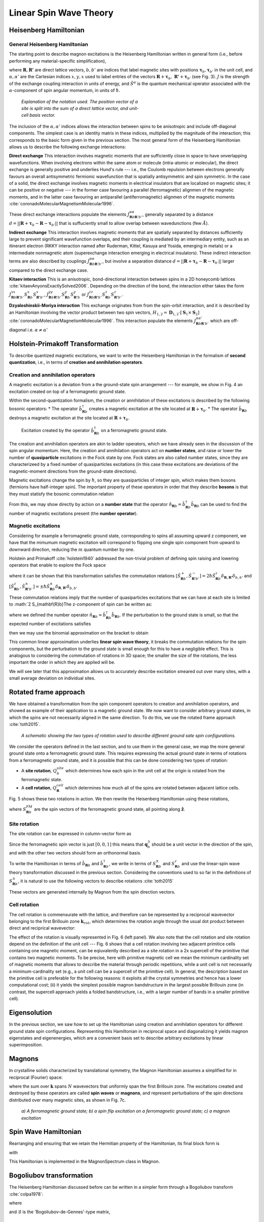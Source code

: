 Linear Spin Wave Theory
========================

Heisenberg Hamiltonian
----------------------

General Heisenberg Hamiltonian
+++++++++++++++++++++++++++++++

The starting point to describe magnon excitations is the Heisenberg Hamiltonian written in general form (i.e., before performing any material-specific simplification),

.. math::
   :label: general_heisenberg_hamiltonian

   H = -\frac{1}{2}\sum_{\mathbf{R},\mathbf{R'}} \sum_{b,b'} \sum_{\alpha, \alpha'} \hat{S}^{\alpha}_{\mathbf{R}b} J^{\alpha\alpha'}_{\mathbf{R}n\mathbf{R'}b'} \hat{S}^{\alpha'}_{\mathbf{R'}b'},

where :math:`\mathbf{R}, \mathbf{R'}` are direct lattice vectors, :math:`b,b'` are indices that label magnetic sites with positions :math:`\mathbf{\tau}_b,\mathbf{\tau}_{b'}` in the unit cell, and :math:`\alpha,\alpha'` are the Cartesian indices :math:`{x,y,x}` used to label entries of the vectors :math:`\mathbf{R}+\mathbf{\tau}_b,\; \mathbf{R'}+\mathbf{\tau}_{b'}` (see Fig. 3). :math:`J` is the strength of the exchange coupling interaction in units of energy, and :math:`\hat{S}^{\alpha}` is the quantum mechanical operator associated with the :math:`\alpha`-component of spin angular momentum, in units of :math:`\hbar`.

.. figure:: R_tau.png
   :figwidth: 400

   *Explanation of the notation used. The position vector of a site is split into the sum of a direct lattice vector, and unit-cell basis vector.*

The inclusion of the :math:`\alpha,\alpha'` indices allows the interaction between spins to be anisotropic and include off-diagonal
components. The simplest case is an identity matrix in these indices, multiplied by the magnitude of the interaction; this corresponds
to the basic form given in the previous section. The most general form of the Heisenberg Hamiltonian allows us to describe the following exchange interactions:

**Direct exchange**
This interaction involves magnetic moments that are sufficiently close in space to have onverlapping wavefunctions.
When involving electrons within the same atom or molecule (intra-atomic or molecular), the direct exchange is generally positive and underlies Hund's rule --- i.e., the Coulomb repulsion between electrons generally favours an overall antisymmetric fermionic wavefunction that is spatially antisymmetric and spin symmetric.
In the case of a solid, the direct exchange involves magnetic moments in electrical insulators that are localized on magnetic sites; it can be positive or negative --- in the former case favouring a parallel (ferromagnetic) alignmen of the magnetic moments, and in the latter case favouring an antiparallel (antiferromagnetic) alignmen of the magnetic moments :cite:`coronadoMolecularMagnetismMolecular1996`.

These direct exchange interactions populate the elements :math:`J_{\mathbf{R}b\mathbf{R}'b'}^{\alpha\alpha}`, generally separated by a distance :math:`d= ||\mathbf{R}+\mathbf{\tau}_b-\mathbf{R}-\mathbf{\tau}_{b'}||` that is suffuciently small to allow overlap between wavedunctions (few :math:`\AA`).

**Indirect exchange**
This interaction involves magnetic moments that are spatially separated by distances sufficiently large to prevent significant wavefunction overlaps, and their coupling is mediated by an intermediary entity, such as an itinerant electron (RKKY interaction named after Ruderman,
Kittel, Kasuya and Yosida, emerging in metals) or a intermediate nonmagnetic atom (superexchange interaction emerging in electrical insulators).
These indirect interaction terms are also described by couplings :math:`J_{\mathbf{R}b\mathbf{R}'b'}^{\alpha\alpha}`, but involve a separation distance :math:`d= ||\mathbf{R}+\mathbf{\tau}_b-\mathbf{R}-\mathbf{\tau}_{b'}||` larger compared to the direct exchange case.

**Kitaev interaction**
This is an anisotropic, bond-directional interaction between spins in a 2D honeycomb lattices :cite:`kitaevAnyonsExactlySolved2006`.
Depending on the direction of the bond, the interaction either takes the form :math:`J_{\mathbf{R}b\mathbf{R'}b'}^{xx}S_{\mathbf{R}b}^x S_{\mathbf{R'}b'}^x`,
:math:`J_{\mathbf{R}b\mathbf{R'}b'}^{yy}S_{\mathbf{R}b}^y S_{\mathbf{R'}b}^y` or :math:`J_{\mathbf{R}b\mathbf{R'}b'}^{zz}S_{\mathbf{R}b}^z S_{\mathbf{R'}b'}^z`.


**Dzyaloshinskii-Moriya interaction**
This exchange originates from from the spin-orbit interaction, and it is described by an Hamiltonian involving the vector product between two spin vectors,  :math:`H_{1,2}=\mathbf{D}_{1,2}\cdot[\mathbf{S}_1 \times \mathbf{S}_2]` :cite:`coronadoMolecularMagnetismMolecular1996`.
This interaction populate the elements :math:`J_{\mathbf{R}b\mathbf{R}'b'}^{\alpha\alpha'}` which are off-diagonal i.e. :math:`\alpha\ne\alpha'`

Holstein-Primakoff Transformation
----------------------------------

To describe quantized magnetic excitations, we want to write the Heisenberg Hamiltonian in the formalism of **second quantization**, i.e.,  in terms of **creation and annihilation operators**.

Creation and annihilation operators
++++++++++++++++++++++++++++++++++++

A magnetic excitation is a deviation from a the ground-state spin arrangement --- for example, we show in Fig. 4 an excitation created on top of a ferromagnetic ground state. 

Within the second-quantization formalism, the creation or annihilation of these excitations is described by the following bosonic operators:
* The operator :math:`\hat{b}^{\dagger}_{\mathbf{R}b}` creates a magnetic excitation at the site located at :math:`\mathbf{R}+\boldsymbol{\tau}_b`.
* The operator :math:`\hat{b}_{\mathbf{R}b}` destroys a magnetic excitation at the site located at :math:`\mathbf{R}+\boldsymbol{\tau}_b`.

.. figure:: spin_flip.png
   :figwidth: 600

   Excitation created by the operator :math:`\hat{b}^{\dagger}_{\mathbf{R}b}` on a ferromagnetic ground state.

The creation and annihilation operators are akin to ladder operators, which we have already seen in the discussion of the
spin angular momentum. Here, the creation and annihilation operators act on **number states**, and raise or lower the number of **quasiparticle** excitations in the Fock state by one. Fock states are also called number states, since they are characterizeed by a fixed number
of quasiparticles excitations (in this case these excitations are deviations of the magnetic-moment directions from the ground-state directions).

Magnetic excitations change the spin by :math:`\hbar`, so they are quasiparticles of integer spin, which makes them bosons (fermions have half-integer spin).
The important property of these operators in order that they describe **bosons** is that they must statisfy the bosonic commutation relation

.. math::
   :label: boson_commutation_relations

   \left[\hat{b}_{\mathbf{R}b}, \hat{b}^{\dagger}_{\mathbf{R'}b'} \right] = \delta_{\mathbf{R}\mathbf{R'}}\delta_{bb'}.

From this, we may show directly by action on a **number state** that the operator :math:`\hat{n}_{\mathbf{R}b} = \hat{b}^{\dagger}_{\mathbf{R}b}\hat{b}_{\mathbf{R}b}` can be used to find the number of magnetic excitations present (the **number operator**).

Magnetic excitations
++++++++++++++++++++++

Considering for example a ferromagnetic ground state, corresponding to spins all assuming upward z component, we have that the mimumum magnetic excitation will correspond to flipping one single spin component from upward to downward direction, reducing the :math:`m` quantum number by one.

Holstein and Primakoff :cite:`holstein1940` addressed the non-trivial problem of defining spin raising and lowering operators that enable to explore the Fock space 

.. math::
   :label: holstein_primakoff

   \hat{S}^{+}_{\mathbf{R}b} = \sqrt{2 S_{\mathbf{R}b}} \left( 1 - \frac{\hat{b}^{\dagger}_{\mathbf{R}b}\hat{b}_{\mathbf{R}b}}{2 S_{\mathbf{R}b}} \right)^{\frac{1}{2}} \hat{b}_{\mathbf{R}b}

   \hat{S}^{-}_{\mathbf{R}b} = \sqrt{2 S_{\mathbf{R}b}} \hat{b}^{\dagger}_{\mathbf{R}b} \left( 1 - \frac{\hat{b}^{\dagger}_{\mathbf{R}b}\hat{b}_{\mathbf{R}b}}{2 S_{\mathbf{R}b}} \right)^{\frac{1}{2}}

where it can be shown that this transformation satisfies the commutation relations :math:`[\hat{S}^{+}_{\mathbf{R}b},\hat{S}^{-}_{\mathbf{R'}b'} ]= 2\hbar \hat{S}^z_{\mathbf{R}b}\delta_{\mathbf{R},\mathbf{R'}}\delta_{b,b'}` and :math:`[\hat{S}^{z}_{\mathbf{R}b},\hat{S}^{\pm}_{\mathbf{R'}b'} ]=\pm \hbar \hat{S}^{\pm}_{\mathbf{R}b}\delta_{\mathbf{R},\mathbf{R'}}\delta_{b,b'}`

These commutation relations imply that the number of quasiparticles excitations that we can have at each site is limited to :math:`2 S_{\mathbf{R}b}The z-component of spin can be written as:

.. math::
   :label: holstein_primakoff_z

   \hat{S}^z_{\mathbf{R}b} = S_{\mathbf{R}b} - \hat{b}^{\dagger}_{\mathbf{R}b}\hat{b}_{\mathbf{R}b} = S_{\mathbf{R}b} - \hat{n}_{\mathbf{R}b}.

where we defined the number operator :math:`\hat{n}_{\mathbf{R}b}= \hat{b}^{\dagger}_{\mathbf{R}b}\hat{b}_{\mathbf{R}b}`. 
If the perturbation to the ground state is small, so that the expected number of excitations satisfies

.. math::
   :label: holstein_primakoff_approx_condition

   \frac{n_{\mathbf{R}b}}{2 S_{\mathbf{R}b}} \ll 1,

then we may use the binomial approximation on the bracket to obtain

.. math::
   :label: holstein_primakoff_approx

   \hat{S}^{+}_{\mathbf{R}b} = \sqrt{2 S_{\mathbf{R}b}}  \hat{b}_{\mathbf{R}b}

   \hat{S}^{-}_{\mathbf{R}b} = \sqrt{2 S_{\mathbf{R}b}} \hat{b}^{\dagger}_{\mathbf{R}b},

This common linear approximation underlies **linear spin wave theory**, it breaks the commutation relations for the spin components, but the perturbation to the ground state is small enough for this to have a negligible effect.
This is analogous to considering the commutation of rotations in 3D space; the smaller the size of the rotations, the less important
the order in which they are applied will be.

We will see later that this approximation allows us to accurately describe excitation smeared out over many sites, with a small average deviation on individual sites.


Rotated frame approach
-----------------------

We have obtained a transformation from the spin component operators to creation and annihilation operators, and showed as example of their application to a magnetic ground state. We now want to consider arbitrary ground states, in which the spins are not necessarily aligned in the same direction. To do this, we use the rotated frame approach :cite:`toth2015`.

.. figure:: rotated_frame.png

   *A schematic showing the two types of rotation used to describe different ground sate spin configurations.*

We consider the operators defined in the last section, and to use them in the general case, we map the more general ground state onto a ferromagnetic ground state. This requires expressing the actual ground state in terms of rotations from a ferromagnetic ground state, and it is possible that this can be done considering two types of rotation:

* A **site rotation**, :math:`Q^{site}_{b}` which determines how each spin in the unit cell at the origin is rotated from the ferromagnetic state.
* A **cell rotation**, :math:`Q^{cell}_{\mathbf{R}}` which determines how much all of the spins are rotated between adjacent lattice cells.

Fig. 5 shows these two rotations in action. We then rewrite the Heisenberg Hamiltonian using these rotations,

.. math::
   :label: rotated_spin

   \mathbf{S}_{\mathbf{R}b} = Q^{cell}_{\mathbf{R}}Q^{site}_{b}S_{\mathbf{R}b}^{FM},

where :math:`S_{\mathbf{R}b}^{FM}` are the spin vectors of the ferromagnetic ground state, all pointing along :math:`\hat{\mathbf{z}}`.

Site rotation
++++++++++++++

The site rotation can be expressed in column-vector form as

.. math::
   :label: site_rotation

   Q^{site}_{b} = [\mathbf{q}_{b,1}, \mathbf{q}_{b,2}, \mathbf{q}_{b,3}].

Since the ferromagnetic spin vector is just :math:`[0, 0, 1]` this means that :math:`\mathbf{q}_b^3` should be a unit vector
in the direction of the spin, and with the other two vectors should form an orthonormal basis.

To write the Hamiltonian in terms of :math:`\hat{b}_{\mathbf{R}b}` and :math:`\hat{b}_{\mathbf{R}b}^\dagger`, we write in terms of
:math:`S_{\mathbf{R}b}^{\pm}` and :math:`S_{\mathbf{R}b}^{z}` and use the linear-spin wave theory transformation discussed in the previous section. Considering the conventions used to so far in the definitions of :math:`S_{\mathbf{R}b}^{\pm}`, it is natural to use the following vectors to describe rotations :cite:`toth2015`

.. math::
   :label: u_v_vectors

   \mathbf{u}_{b} = \mathbf{q}_{b,1} + i \mathbf{q}_{b,2}

   \mathbf{v}_{b} = \mathbf{q}_{b,3}.

These vectors are generated internally by Magnon from the spin direction vectors.

Cell rotation
+++++++++++++++

The cell rotation is commensurate with the lattice, and therefore can be represented by a reciprocal wavevector belonging to the first Brillouin zone :math:`\mathbf{k}_{rot}`, which determines the rotation angle through the usual dot product between direct and reciprical wavevector:

.. math::
   :label: cell_rotation_angle

   \theta = \mathbf{k}_{rot}\cdot\mathbf{R}.

The effect of the rotation is visually represented in Fig. 6 (left panel). We also note that the cell rotation and site rotation depend on the definition of the unit cell --- Fig. 6 shows that a cell rotation involving two adjacent primitice cells containing one magnetic moment, can be eqiuvalently described as a site rotation in a 2x supercell of the primitive that contains two magnetic moments. 
To be precise, here with primitive magnetic cell we mean the minimum cardinality set of magnetic moments that allows to describe the material through periodic repetitions, while a unit cell is not necessarily a minimum-cardinality set (e.g., a unit cell can be a supercell of the primitive cell).
In general, the description based on the primitive cell is preferable for the following reasons: it exploits all the crystal symmetries and hence has a lower computational cost; (ii) it yields the simplest possible magnon bandstructure in the largest possible Brillouin zone (in contrast, the supercell approach yields a folded bandstructure, i.e., with a larger number of bands in a smaller primitive cell).


.. figure:: mag_ord.png

   * Two physically equivalent ways to represent an antiferromagnet: left, using a magnetic ordering wavevector; right, using a supercell. The left approach is practically more convenient as it exploits all crystal symmetries and results in a lower computational cost.*


Eigensolution
--------------

In the previous section, we saw how to set up the Hamiltonian using creation and annihilation operators for different ground state
spin configurations. Representing this Hamiltonian in reciprocal space and diagonalizing it yields magnon eigenstates and eigenenergies, which are a convenient basis set to describe arbitrary excitations by linear superimposition. 


Magnons
--------

In crystalline solids characterized by translational symmetry, the Magnon Hamiltonian assumes a simplified for in reciprocal (Fourier) space:

.. math::
   :label: operator_fourier_transform

   \hat{b}_{\mathbf{R}b} = \frac{1}{\sqrt{N}} \sum_{\mathbf{k}} \hat{b}_{\mathbf{k}b} e^{i\mathbf{k}\cdot (\mathbf{R}+\boldsymbol{\tau_b})}

   \hat{b}_{\mathbf{R}b}^\dagger = \frac{1}{\sqrt{N}} \sum_{\mathbf{k}} \hat{b}_{\mathbf{k}b}^\dagger e^{-i\mathbf{k}\cdot (\mathbf{R}+\boldsymbol{\tau_b})}.

where the sum over :math:`\mathbf{k}` spans :math:`N` wavevectors that uniformly span the first Brillouin zone.
The excitations created and destroyed by these operators are called **spin waves** or **magnons**, and represent perturbations of the spin directions distributed over many magnetic sites, as shown in Fig. 7c.

.. figure:: spin_excitations.png

   *a) A ferromagnetic ground state; b) a spin flip excitation on a ferromagnetic ground state; c) a magnon excitation*

Spin Wave Hamiltonian
----------------------

Rearranging and ensuring that we retain the Hermitian property of the Hamiltonian, its final block form is

.. raw:: html

   <div class="scroll-math">

.. math::
   :label: bdg_hamiltonian

   H =
   \begin{pmatrix}
   \hat{b}_{\mathbf{k}b}^\dagger & \hat{b}_{-\mathbf{k}b}
   \end{pmatrix}
   \begin{pmatrix}
   B_{1bb'}&B_{2bb'}\\
   B_{3bb'}&B_{4bb'}\\
   \end{pmatrix}
   \begin{pmatrix}
   \hat{b}_{\mathbf{k}b'} \\ \hat{b}_{-\mathbf{k}b'}^\dagger
   \end{pmatrix}

.. raw:: html

   </div>

with

.. raw:: html

   <div class="scroll-math">

.. math::
   :label: bdg_block_1

   B_{1bb'}(\mathbf{k}) = -\frac{1}{2}\sum_{\alpha,\alpha'}\sum_{\mathbf{R''}}\Bigg\{\frac{\sqrt{S_b S_{b'}}}{2} e^{i\mathbf{k}\cdot\mathbf{R''}}e^{i\mathbf{k}\cdot(\boldsymbol{\tau}_{b'}-\boldsymbol{\tau}_b)}u^\alpha_b\tilde{J}^{\alpha\alpha'}_{bb'\mathbf{R''}}\overline{u}^{\alpha'}_{b'} \\ + \sum_{b''}-S_{b''}\delta_{bb'}v^\alpha_{b''}\tilde{J}^{\alpha\alpha'}_{b''b'\mathbf{R''}}v^{\alpha'}_{b'}\Bigg\}

.. raw:: html

   </div>

   <div class="scroll-math">

.. math::
   :label: bdg_block_2

   B_{2bb'}(\mathbf{k}) = -\frac{1}{2}\sum_{\alpha,\alpha'}\sum_{\mathbf{R''}}\Bigg\{\frac{\sqrt{S_b S_{b'}}}{2} e^{i\mathbf{k}\cdot\mathbf{R''}}e^{i\mathbf{k}\cdot(\boldsymbol{\tau}_{b'}-\boldsymbol{\tau}_b)}u^\alpha_b\tilde{J}^{\alpha\alpha'}_{bb'\mathbf{R''}}u^{\alpha'}_{b'}\Bigg\}

.. raw:: html 

   </div>

   <div class="scroll-math">

.. math::
   :label: bdg_block_3

   B_{3bb'}(\mathbf{k}) = -\frac{1}{2}\sum_{\alpha,\alpha'}\sum_{\mathbf{R''}}\Bigg\{\frac{\sqrt{S_b S_{b'}}}{2} e^{i\mathbf{k}\cdot\mathbf{R''}}e^{i\mathbf{k}\cdot(\boldsymbol{\tau}_{b'}-\boldsymbol{\tau}_b)}\overline{u}^\alpha_b\tilde{J}^{\alpha\alpha'}_{bb'\mathbf{R''}}\overline{u}^{\alpha'}_{b'} \Bigg\}

.. raw:: html

   </div>

   <div class="scroll-math">

.. math::
   :label: bdg_block_4

   B_{4bb'}(\mathbf{k}) = -\frac{1}{2}\sum_{\alpha,\alpha'}\sum_{\mathbf{R''}}\Bigg\{\frac{\sqrt{S_b S_{b'}}}{2} e^{i\mathbf{k}\cdot\mathbf{R''}}e^{i\mathbf{k}\cdot(\boldsymbol{\tau}_{b'}-\boldsymbol{\tau}_b)}\overline{u}^\alpha_b\tilde{J}^{\alpha\alpha'}_{bb'\mathbf{R''}}u^{\alpha'}_{b'} \\ + \sum_{b''}-S_{b''}\delta_{bb'}v^\alpha_{b''}\tilde{J}^{\alpha\alpha'}_{b''b'\mathbf{R''}}v^{\alpha'}_{b'}\Bigg\}.

.. raw:: html
   
   </div>

This Hamiltonian is implemented in the MagnonSpectrum class in Magnon.

Bogoliubov transformation
-------------------------

The Heisenberg Hamiltonian discussed before can be written in a simpler form through a Bogoliubov transform :cite:`colpa1978`:

.. math::
   :label: bdg_compact

   H(\mathbf{k}) =  b^\dagger_{\mathbf{k}\rho}\mathcal{B}_{\rho\rho'}(\mathbf{k})b_{\mathbf{k}\rho'},

where

.. math::
   :label: bdg_compact_operator

   b_{\mathbf{k}\rho} =
   \begin{pmatrix}
   \hat{b}_{\mathbf{k}b'} \\ \hat{b}_{-\mathbf{k}b'}^\dagger
   \end{pmatrix}

and :math:`\mathcal{B}` is the 'Bogoliubov-de-Gennes'-type matrix,

.. math::
   :class: no-scroll
   :label: bdg_compact_matrix

   \mathcal{B} =
   \begin{pmatrix}
   B_{1bb'}&B_{2bb'}\\
   B_{3bb'}&B_{4bb'}\\
   \end{pmatrix}.

Commutator in Bogoliubov notation
+++++++++++++++++++

The commutator between the operators :math:`b_{\mathbf{k}\rho}` and :math:`b_{\mathbf{k}\rho'}^\dagger` can be evaluated through some algebra:

.. math::
   :label: original_commutator

   [b_{\mathbf{k}\rho},b_{\mathbf{k}\rho'}^\dagger]
   = \begin{pmatrix}
   [\hat{b}_{\mathbf{k}b},\hat{b}^\dagger_{\mathbf{k}b'}]&[\hat{b}_{\mathbf{k}b},\hat{b}_{-\mathbf{k}b'}] \\
   [\hat{b}^\dagger_{-\mathbf{k}b},\hat{b}^\dagger_{\mathbf{k}b'}]&[\hat{b}^\dagger_{-\mathbf{k}b},\hat{b}_{-\mathbf{k}b'}]\\
   \end{pmatrix}

   = \begin{pmatrix}
   \delta_{bb'}&0\\
   0&-\delta_{bb'}\\
   \end{pmatrix}

   = \tilde{\delta}_{\rho\rho'},

where :math:`\delta` is the identity matrix and :math:`\tilde{\delta}` is the **paraidentity** matrix, following Colpa :cite:`colpa1978`.

Transformation conditions
+++++++++++++++++++++++++

We want to find the transformation that reduces the Hamiltonian to diagonal form, i.e.,

.. math::
   :label: diagonalised_hamiltonian

   H(\mathbf{k}) =  b^\dagger_{\mathbf{k}\sigma}\mathcal{T}_{\mathbf{k}\sigma\gamma}^\dagger\Big((\mathcal{T}_{\mathbf{k}}^\dagger)^{-1}_{\gamma\rho}\mathcal{B}_{\rho\rho'}(\mathbf{k})\mathcal{T}_{\mathbf{k}\rho'\gamma'}^{-1}\Big)\mathcal{T}_{\mathbf{k}\gamma'\sigma'}b_{\mathbf{k}\sigma'}

   = \beta_{\mathbf{k}\mu}^\dagger\mathcal{E}_{\mu\mu'}(\mathbf{k})\beta_{\mathbf{k}\mu'}.

while also preserving the above commutator relations,

.. math::
   :label: commutator_condition

   [\beta_{\mathbf{k}\mu},\beta_{\mathbf{k}\mu'}^\dagger] = \tilde{\delta}_{\mu\mu'}.

It can be shown :cite:`colpa1978` that such a transformation has to fulfill the following condition:

.. math::
   :label: paraunitary_transformation_condition

   \sum_{\sigma,\sigma'}\mathcal{T}_{\mathbf{k}\mu\sigma}\tilde{\delta}_{\sigma\sigma'}\mathcal{T}^\dagger_{\mathbf{k}\sigma'\mu'} = \tilde{\delta}_{\mu\mu'}.

Diagonalization procedure
++++++++++++++++++++++++++

The diagonalization procedure implemented in Magnon follows Colpa :cite:`colpa1978`. 
First, we perform a Cholesky decomposition of our Bogoliubov-de-Gennes-like Hamiltonian,

.. math::
   :label: cholesky_decomposition

   \mathcal{B}(\mathbf{k})_{\rho\rho'} = \sum_{\sigma} \mathcal{C}^\dagger_{\rho\sigma} \mathcal{C}_{\sigma\rho'}.

The Hermitian requirement is satisfied by properly symmetrising the couplings and selecting the correct ground state spin directions.
In order for this decomposition to be possible, the eigenvalues must also be positive. However, in some places they may be zero, so we
add small quantity to the diagonal,

.. math::
   :label: diagonal_small_quantity

   \mathcal{B}_{\rho\rho'} \to \mathcal{B}_{\rho\rho'}+\varepsilon\delta_{\rho\rho'}.

This can be removed from the obtained eigenvalues since the identity commutes with the Hamiltonian, so it has the same eigenstates.
We then construct the matrix

.. math::
   :label: U_matrix

   \mathcal{U}=\mathcal{C}\mathcal{T}^{-1}\mathcal{E}^{-\frac{1}{2}},

which, from the definition of the transformation, can be shown to be unitary,

.. math::
   :label: U_matrix_unitary_property

   \mathcal{U}^\dagger\mathcal{U} = \delta.

The eigenvalues can then be found by diagonalising :math:`\mathcal{C} \tilde{\delta}\mathcal{C}^\dagger`,

.. math::
   :label: finding_eigenvalues

   \mathcal{U}^\dagger[\mathcal{C} \tilde{\delta}\mathcal{C}^\dagger]\mathcal{U} = \tilde{\delta}\mathcal{E},

where :math:`\mathcal{E}` has two copies of the eigenvalues on the diagonal.

Duplicate eigenvalues
++++++++++++++++++++++

The reason for obtaining two copies of the eigenvalues is our use of the rotated frame approach. To describe systems beyond ferromagnetic
order using creation and annihilation operators for a ferromagnetic system, we had to introduce additional cross terms like :math:`\hat{b}\hat{b}`, :math:`\hat{b}\hat{b}^\dagger` and :math:`\hat{b}^\dagger\hat{b}^\dagger`, which leads to the
Bogoliubov-de-Gennes form of the matrix. In the ferromagnetic case, we end up with a block diagonal matrix where the two blocks on the
diagonal are equal and the problem reduces to the standard Hamiltonian with only a :math:`\hat{b}^\dagger\hat{b} = \hat{n}` term.

By considering the block diagonal form of the transformation matrix, it is possible to show that there are always two copies of identical
eigenvalues.

Limitations of Linear Spin Wave Theory
--------------------------------------

There are known limitations of using Linear Spin Wave Theory:

* The derivation assumes a small magnon excitation number. This means the temperature should be low enough that there are not too many magnons.
* The Hamiltonian may lead to spurious symmetry enhancement - see Gohlke (2023) :cite:`gohlke2023`.


